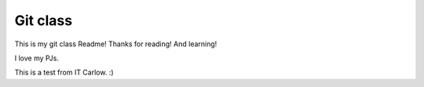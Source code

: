 Git class
=========

This is my git class Readme! Thanks for reading! And learning!

I love my PJs.

This is a test from IT Carlow. :)
